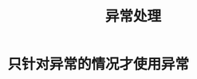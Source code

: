 #+TITLE: 异常处理
#+HTML_HEAD: <link rel="stylesheet" type="text/css" href="css/main.css" />
#+HTML_LINK_UP: enum_annotation.html   
#+HTML_LINK_HOME: effj.html
#+OPTIONS: num:nil timestamp:nil ^:nil *:nil
* 只针对异常的情况才使用异常
